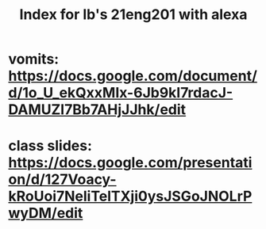 :PROPERTIES:
:ID:       F48FC76A-37E2-41EB-B55A-6871297FC509
:END:
#+TITLE: Index for lb's 21eng201 with alexa

* vomits: https://docs.google.com/document/d/1o_U_ekQxxMIx-6Jb9kI7rdacJ-DAMUZI7Bb7AHjJJhk/edit

* class slides: https://docs.google.com/presentation/d/127Voacy-kRoUoi7NeliTelTXji0ysJSGoJNOLrPwyDM/edit
